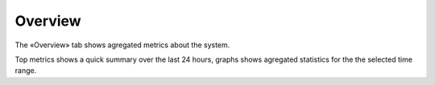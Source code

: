 Overview
========

The «Overview» tab shows agregated metrics about the system.

Top metrics shows a quick summary over the last 24 hours, graphs shows agregated statistics for the the selected time
range.


.. todo:: screenshots
